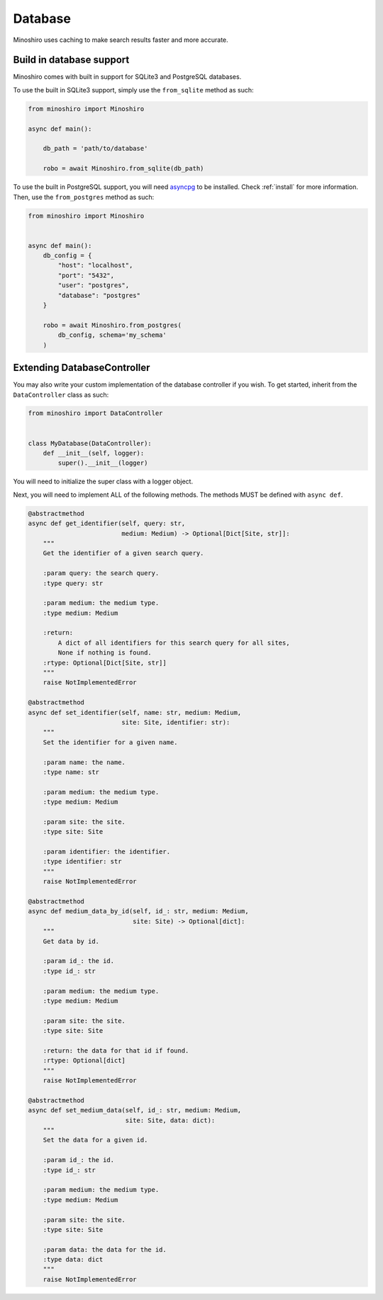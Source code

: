 .. _database:

Database
==========
Minoshiro uses caching to make search results faster and more accurate.

Build in database support
--------------------------
Minoshiro comes with built in support for SQLite3 and PostgreSQL databases.

To use the built in SQLite3 support, simply use the ``from_sqlite`` method as
such:

.. code-block:: python3

    from minoshiro import Minoshiro

    async def main():

        db_path = 'path/to/database'

        robo = await Minoshiro.from_sqlite(db_path)


To use the built in PostgreSQL support, you will need
`asyncpg <https://github.com/MagicStack/asyncpg>`_ to be installed. Check
:ref:`install` for more information.
Then, use the ``from_postgres`` method as such:

.. code-block:: python3

    from minoshiro import Minoshiro


    async def main():
        db_config = {
            "host": "localhost",
            "port": "5432",
            "user": "postgres",
            "database": "postgres"
        }

        robo = await Minoshiro.from_postgres(
            db_config, schema='my_schema'
        )

.. _Extending DatabaseController:

Extending DatabaseController
----------------------------------------------
You may also write your custom implementation of the database controller if you
wish. To get started, inherit from the ``DataController`` class as such:

.. code-block:: python3

    from minoshiro import DataController


    class MyDatabase(DataController):
        def __init__(self, logger):
            super().__init__(logger)

You will need to initialize the super class with a logger object.

Next, you will need to implement ALL of the following methods. The methods
MUST be defined with ``async def``.

.. code-block:: python3

    @abstractmethod
    async def get_identifier(self, query: str,
                             medium: Medium) -> Optional[Dict[Site, str]]:
        """
        Get the identifier of a given search query.

        :param query: the search query.
        :type query: str

        :param medium: the medium type.
        :type medium: Medium

        :return:
            A dict of all identifiers for this search query for all sites,
            None if nothing is found.
        :rtype: Optional[Dict[Site, str]]
        """
        raise NotImplementedError

    @abstractmethod
    async def set_identifier(self, name: str, medium: Medium,
                             site: Site, identifier: str):
        """
        Set the identifier for a given name.

        :param name: the name.
        :type name: str

        :param medium: the medium type.
        :type medium: Medium

        :param site: the site.
        :type site: Site

        :param identifier: the identifier.
        :type identifier: str
        """
        raise NotImplementedError

    @abstractmethod
    async def medium_data_by_id(self, id_: str, medium: Medium,
                                site: Site) -> Optional[dict]:
        """
        Get data by id.

        :param id_: the id.
        :type id_: str

        :param medium: the medium type.
        :type medium: Medium

        :param site: the site.
        :type site: Site

        :return: the data for that id if found.
        :rtype: Optional[dict]
        """
        raise NotImplementedError

    @abstractmethod
    async def set_medium_data(self, id_: str, medium: Medium,
                              site: Site, data: dict):
        """
        Set the data for a given id.

        :param id_: the id.
        :type id_: str

        :param medium: the medium type.
        :type medium: Medium

        :param site: the site.
        :type site: Site

        :param data: the data for the id.
        :type data: dict
        """
        raise NotImplementedError